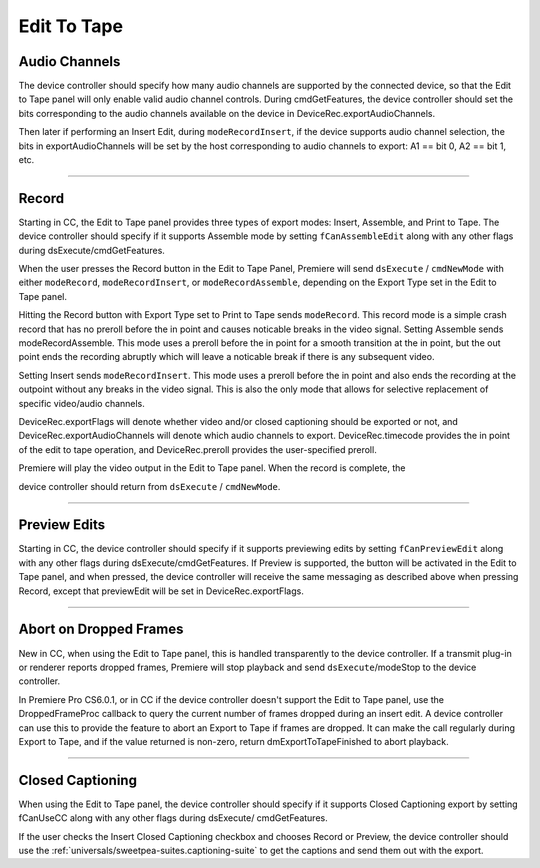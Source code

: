 .. _device-controllers/edit-to-tape:

Edit To Tape
################################################################################

Audio Channels
================================================================================

The device controller should specify how many audio channels are supported by the connected device, so that the Edit to Tape panel will only enable valid audio channel controls. During cmdGetFeatures, the device controller should set the bits corresponding to the audio channels available on the device in DeviceRec.exportAudioChannels.

Then later if performing an Insert Edit, during ``modeRecordInsert``, if the device supports audio channel selection, the bits in exportAudioChannels will be set by the host corresponding to audio channels to export: A1 == bit 0, A2 == bit 1, etc.

----

Record
================================================================================

Starting in CC, the Edit to Tape panel provides three types of export modes: Insert, Assemble, and Print to Tape. The device controller should specify if it supports Assemble mode by setting ``fCanAssembleEdit`` along with any other flags during dsExecute/cmdGetFeatures.

When the user presses the Record button in the Edit to Tape Panel, Premiere will send ``dsExecute`` / ``cmdNewMode`` with either ``modeRecord``, ``modeRecordInsert``, or ``modeRecordAssemble``, depending on the Export Type set in the Edit to Tape panel.

Hitting the Record button with Export Type set to Print to Tape sends ``modeRecord``. This record mode is a simple crash record that has no preroll before the in point and causes noticable breaks in the video signal. Setting Assemble sends modeRecordAssemble. This mode uses a preroll before the in point for a smooth transition at the in point, but the out point ends the recording abruptly which will leave a noticable break if there is any subsequent video.

Setting Insert sends ``modeRecordInsert``. This mode uses a preroll before the in point and also ends the recording at the outpoint without any breaks in the video signal. This is also the only mode that allows for selective replacement of specific video/audio channels.

DeviceRec.exportFlags will denote whether video and/or closed captioning should be exported or not, and DeviceRec.exportAudioChannels will denote which audio channels to export. DeviceRec.timecode provides the in point of the edit to tape operation, and DeviceRec.preroll provides the user-specified preroll.

Premiere will play the video output in the Edit to Tape panel. When the record is complete, the

device controller should return from ``dsExecute`` / ``cmdNewMode``.

----

Preview Edits
================================================================================

Starting in CC, the device controller should specify if it supports previewing edits by setting ``fCanPreviewEdit`` along with any other flags during dsExecute/cmdGetFeatures. If Preview is supported, the button will be activated in the Edit to Tape panel, and when pressed, the device controller will receive the same messaging as described above when pressing Record, except that previewEdit will be set in DeviceRec.exportFlags.

----

Abort on Dropped Frames
================================================================================

New in CC, when using the Edit to Tape panel, this is handled transparently to the device controller. If a transmit plug-in or renderer reports dropped frames, Premiere will stop playback and send ``dsExecute``/modeStop to the device controller.

In Premiere Pro CS6.0.1, or in CC if the device controller doesn't support the Edit to Tape panel, use the DroppedFrameProc callback to query the current number of frames dropped during an insert edit. A device controller can use this to provide the feature to abort an Export to Tape if frames are dropped. It can make the call regularly during Export to Tape, and if the value returned is non-zero, return dmExportToTapeFinished to abort playback.

----

Closed Captioning
================================================================================

When using the Edit to Tape panel, the device controller should specify if it supports Closed Captioning export by setting fCanUseCC along with any other flags during dsExecute/ cmdGetFeatures.

If the user checks the Insert Closed Captioning checkbox and chooses Record or Preview, the device controller should use the :ref:`universals/sweetpea-suites.captioning-suite` to get the captions and send them out with the export.

